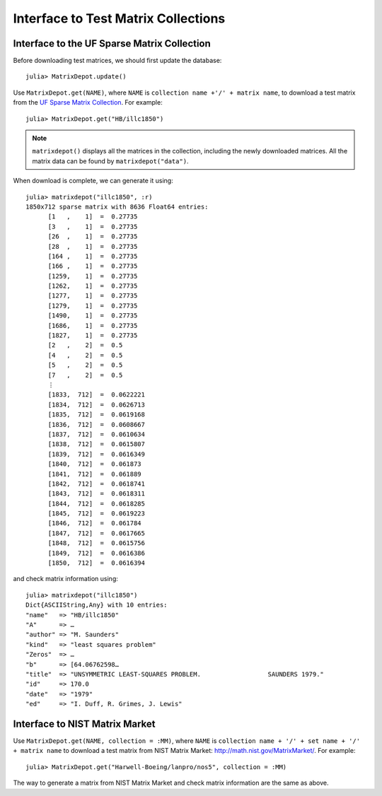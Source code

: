 .. _interfaces:

Interface to Test Matrix Collections
====================================

Interface to the UF Sparse Matrix Collection
---------------------------------------------

Before downloading test matrices, we should first update the database::

  julia> MatrixDepot.update()

Use ``MatrixDepot.get(NAME)``, where ``NAME`` is ``collection name
+'/' + matrix name``,  to download a test matrix from the
`UF Sparse Matrix Collection <http://www.cise.ufl.edu/research/sparse/matrices/list_by_id.html>`_.
For example::

  julia> MatrixDepot.get("HB/illc1850")

.. note:: 
   ``matrixdepot()`` displays all the matrices in the
   collection, including the newly downloaded matrices. All the matrix 
   data can be found by ``matrixdepot("data")``. 
	  

When download is complete, we can generate it using::

  julia> matrixdepot("illc1850", :r)
  1850x712 sparse matrix with 8636 Float64 entries:
        [1   ,    1]  =  0.27735
	[3   ,    1]  =  0.27735
	[26  ,    1]  =  0.27735
	[28  ,    1]  =  0.27735
	[164 ,    1]  =  0.27735
	[166 ,    1]  =  0.27735
	[1259,    1]  =  0.27735
	[1262,    1]  =  0.27735
	[1277,    1]  =  0.27735
	[1279,    1]  =  0.27735
	[1490,    1]  =  0.27735
	[1686,    1]  =  0.27735
	[1827,    1]  =  0.27735
	[2   ,    2]  =  0.5
	[4   ,    2]  =  0.5
	[5   ,    2]  =  0.5
	[7   ,    2]  =  0.5
	⋮
	[1833,  712]  =  0.0622221
	[1834,  712]  =  0.0626713
	[1835,  712]  =  0.0619168
	[1836,  712]  =  0.0608667
	[1837,  712]  =  0.0610634
	[1838,  712]  =  0.0615807
	[1839,  712]  =  0.0616349
	[1840,  712]  =  0.061873
	[1841,  712]  =  0.061889
	[1842,  712]  =  0.0618741
	[1843,  712]  =  0.0618311
	[1844,  712]  =  0.0618285
	[1845,  712]  =  0.0619223
	[1846,  712]  =  0.061784
	[1847,  712]  =  0.0617665
	[1848,  712]  =  0.0615756
	[1849,  712]  =  0.0616386
	[1850,  712]  =  0.0616394

and check matrix information using::

  julia> matrixdepot("illc1850")
  Dict{ASCIIString,Any} with 10 entries:
  "name"   => "HB/illc1850"
  "A"      => …
  "author" => "M. Saunders"
  "kind"   => "least squares problem"
  "Zeros"  => …
  "b"      => [64.06762598…
  "title"  => "UNSYMMETRIC LEAST-SQUARES PROBLEM.                  SAUNDERS 1979."
  "id"     => 170.0
  "date"   => "1979"
  "ed"     => "I. Duff, R. Grimes, J. Lewis"


Interface to NIST Matrix Market
--------------------------------

Use ``MatrixDepot.get(NAME, collection = :MM)``, where ``NAME`` is
``collection name + '/' + set name + '/' + matrix name`` to download a
test matrix from NIST Matrix Market:
http://math.nist.gov/MatrixMarket/. For example::

  julia> MatrixDepot.get("Harwell-Boeing/lanpro/nos5", collection = :MM)

The way to generate a matrix from NIST Matrix Market and check matrix
information are the same as above.
 


